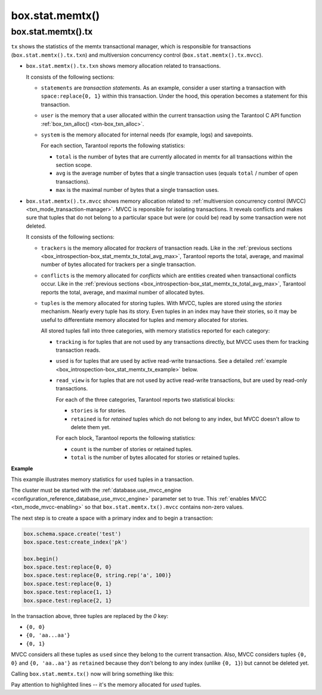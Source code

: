 .. _box_introspection-box_stat_memtx:

box.stat.memtx()
================

.. module:: box.stat

.. function:: memtx()

    Shows ``memtx`` storage engine activity.

.. _box_introspection-box_stat_memtx_tx:

box.stat.memtx().tx
-------------------

``tx`` shows the statistics of the memtx transactional manager,
which is responsible for transactions (``box.stat.memtx().tx.txn``)
and multiversion concurrency control (``box.stat.memtx().tx.mvcc``).

* ``box.stat.memtx().tx.txn`` shows memory allocation related to transactions.

  It consists of the following sections:

  * ``statements`` are *transaction statements*.
    As an example, consider a user starting a transaction with
    ``space:replace{0, 1}`` within this transaction. Under the hood,
    this operation becomes a statement for this transaction.
  * ``user`` is the memory that a user allocated within
    the current transaction using the Tarantool C API function
    :ref:`box_txn_alloc() <txn-box_txn_alloc>`.
  * ``system`` is the memory allocated for internal needs
    (for example, logs) and savepoints.

    .. _box_introspection-box_stat_memtx_tx_total_avg_max:

    For each section, Tarantool reports the following statistics:

    * ``total`` is the number of bytes that are currently allocated in memtx
      for all transactions within the section scope.
    * ``avg`` is the average number of bytes that a single transaction uses
      (equals ``total`` / number of open transactions).
    * ``max`` is the maximal number of bytes that a single transaction uses.

* ``box.stat.memtx().tx.mvcc`` shows memory allocation related to
  :ref:`multiversion concurrency control (MVCC) <txn_mode_transaction-manager>`.
  MVCC is reponsible for isolating transactions.
  It reveals conflicts and makes sure that tuples that do not belong to a particular
  space but were (or could be) read by some transaction were not deleted.

  It consists of the following sections:

  * ``trackers`` is the memory allocated for *trackers* of transaction reads.
    Like in the :ref:`previous sections <box_introspection-box_stat_memtx_tx_total_avg_max>`,
    Tarantool reports the total, average, and maximal number of bytes allocated
    for trackers per a single transaction.
  * ``conflicts`` is the memory allocated for *conflicts*
    which are entities created when transactional conflicts occur.
    Like in the :ref:`previous sections <box_introspection-box_stat_memtx_tx_total_avg_max>`,
    Tarantool reports the total, average, and maximal number of allocated bytes.
  * ``tuples`` is the memory allocated for storing tuples.
    With MVCC, tuples are stored using the *stories* mechanism. Nearly every
    tuple has its story. Even tuples in an index may have their stories, so
    it may be useful to differentiate memory allocated for tuples and memory
    allocated for stories.

    All stored tuples fall into three categories, with memory statistics
    reported for each category:

    * ``tracking`` is for tuples that are not used by any transactions directly,
      but MVCC uses them for tracking transaction reads.
    * ``used`` is for tuples that are used by active read-write transactions.
      See a detailed :ref:`example <box_introspection-box_stat_memtx_tx_example>` below.
    * ``read_view`` is for tuples that are not used by active read-write transactions,
      but are used by read-only transactions.

      For each of the three categories, Tarantool reports two statistical blocks:

      * ``stories`` is for stories.
      * ``retained`` is for *retained* tuples which do not belong to any index,
        but MVCC doesn't allow to delete them yet.

      For each block, Tarantool reports the following statistics:

      * ``count`` is the number of stories or retained tuples.
      * ``total`` is the number of bytes allocated for stories or retained tuples.

.. _box_introspection-box_stat_memtx_tx_example:

**Example**

This example illustrates memory statistics for ``used`` tuples in a transaction.

The cluster must be started with the :ref:`database.use_mvcc_engine <configuration_reference_database_use_mvcc_engine>`
parameter set to true. This :ref:`enables MVCC <txn_mode_mvcc-enabling>` so that
``box.stat.memtx.tx().mvcc`` contains non-zero values.

The next step is to create a space with a primary index and to begin a transaction:

.. code-block:: lua

   box.schema.space.create('test')
   box.space.test:create_index('pk')

   box.begin()
   box.space.test:replace{0, 0}
   box.space.test:replace{0, string.rep('a', 100)}
   box.space.test:replace{0, 1}
   box.space.test:replace{1, 1}
   box.space.test:replace{2, 1}

In the transaction above, three tuples are replaced by the `0` key:

* ``{0, 0}``
* ``{0, 'aa...aa'}``
* ``{0, 1}``

MVCC considers all these tuples as ``used`` since they belong to the current transaction.
Also, MVCC considers tuples ``{0, 0}`` and ``{0, 'aa..aa'}`` as ``retained`` because
they don't belong to any index (unlike ``{0, 1}``) but cannot be deleted yet.

Calling ``box.stat.memtx.tx()`` now will bring something like this:

.. code-block:: tarantoolsession
   :emphasize-lines: 33-39

	tarantool> box.stat.memtx.tx()
	---
	- txn:
	    statements:
	      max: 720
	      avg: 720
	      total: 720
	    user:
	      max: 0
	      avg: 0
	      total: 0
	    system:
	      max: 916
	      avg: 916
	      total: 916
	  mvcc:
	    trackers:
	      max: 0
	      avg: 0
	      total: 0
	    conflicts:
	      max: 0
	      avg: 0
	      total: 0
	    tuples:
	      tracking:
	        stories:
	          count: 0
	          total: 0
	        retained:
	          count: 0
	          total: 0
	      used:
	        stories:
	          count: 6
	          total: 944
	        retained:
	          count: 2
	          total: 119
	      read_view:
	        stories:
	          count: 0
	          total: 0
	        retained:
	          count: 0
	          total: 0
	...

Pay attention to highlighted lines -- it's the memory allocated for `used` tuples.
